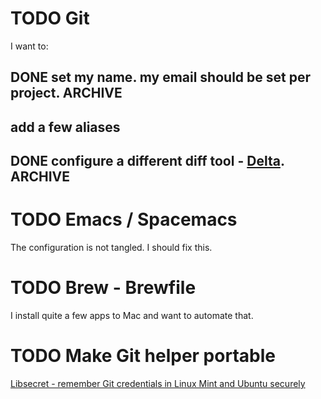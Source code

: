 
* TODO Git
  I want to:
** DONE set my name. my email should be set per project.            :ARCHIVE:
   CLOSED: [2020-06-28 Sun 13:40]
** add a few aliases
** DONE configure a different diff tool - [[https://github.com/dandavison/delta][Delta]].                    :ARCHIVE:
   CLOSED: [2020-06-28 Sun 13:40]
* TODO Emacs / Spacemacs 
  The configuration is not tangled. I should fix this.
* TODO Brew - Brewfile
  I install quite a few apps to Mac and want to automate that.
* TODO Make Git helper portable 
  [[https://www.softwaredeveloper.blog/git-credential-storage-libsecret][Libsecret - remember Git credentials in Linux Mint and Ubuntu securely]] 
